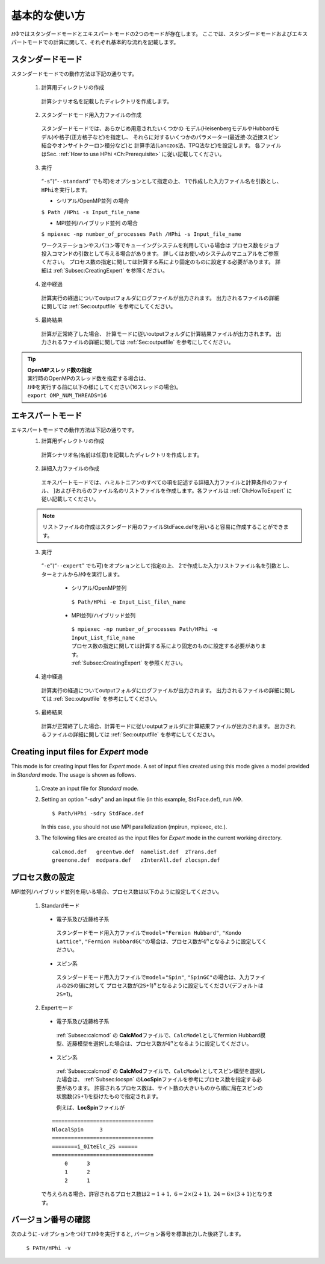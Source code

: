 .. highlight:: none

基本的な使い方
==============

:math:`{\mathcal H}\Phi`\ ではスタンダードモードとエキスパートモードの2つのモードが存在します。
ここでは、スタンダードモードおよびエキスパートモードでの計算に関して、それぞれ基本的な流れを記載します。

スタンダードモード
------------------

スタンダードモードでの動作方法は下記の通りです。

 1. 計算用ディレクトリの作成
 
  計算シナリオ名を記載したディレクトリを作成します。
  
 2. スタンダードモード用入力ファイルの作成
 
   スタンダードモードでは、あらかじめ用意されたいくつかの
   モデル(HeisenbergモデルやHubbardモデル)や格子(正方格子など)を指定し、
   それらに対するいくつかのパラメーター(最近接\ :math:`\cdot`\ 次近接スピン結合やオンサイトクーロン積分など)と
   計算手法(Lanczos法、TPQ法など)を設定します。 各ファイルはSec.
   :ref:`How to use HPhi <Ch:Prerequisite>` に従い記載してください。
  
 3. 実行
 
   “``-s``”(“``--standard``” でも可)をオプションとして指定の上、
   1で作成した入力ファイル名を引数とし、\ ``HPhi``\ を実行します。

   *  シリアル/OpenMP並列 の場合

   ``$ Path /HPhi -s Input_file_name``

   *  MPI並列/ハイブリッド並列 の場合

   ``$ mpiexec -np number_of_processes Path /HPhi -s Input_file_name``

   ワークステーションやスパコン等でキューイングシステムを利用している場合は
   プロセス数をジョブ投入コマンドの引数として与える場合があります。
   詳しくはお使いのシステムのマニュアルをご参照ください。
   プロセス数の指定に関しては計算する系により固定のものに設定する必要があります。
   詳細は :ref:`Subsec:CreatingExpert` を参照ください。
  
 4. 途中経過
 
  計算実行の経過についてoutputフォルダにログファイルが出力されます。
  出力されるファイルの詳細に関しては :ref:`Sec:outputfile` を参考にしてください。
  
 5. 最終結果
 
  計算が正常終了した場合、
  計算モードに従いoutputフォルダに計算結果ファイルが出力されます。
  出力されるファイルの詳細に関しては :ref:`Sec:outputfile` を参考にしてください。

.. tip::

 | **OpenMPスレッド数の指定**
 | 実行時のOpenMPのスレッド数を指定する場合は、
 | :math:`{\mathcal H}\Phi`\ を実行する前に以下の様にしてください(16スレッドの場合)。
 | ``export OMP_NUM_THREADS=16``
  
エキスパートモード
------------------

エキスパートモードでの動作方法は下記の通りです。
 1. 計算用ディレクトリの作成
 
  計算シナリオ名(名前は任意)を記載したディレクトリを作成します。
  
 2. 詳細入力ファイルの作成

  エキスパートモードでは、ハミルトニアンのすべての項を記述する詳細入力ファイルと計算条件のファイル、
  ]およびそれらのファイル名のリストファイルを作成します。各ファイルは
  :ref:`Ch:HowToExpert` に従い記載してください。
  
 .. note::

  | リストファイルの作成はスタンダード用のファイルStdFace.defを用いると容易に作成することができます。
  
 3. 実行
 
  “``-e``”(“``--expert``” でも可)をオプションとして指定の上、
  2で作成した入力リストファイル名を引数とし、ターミナルから\ :math:`{\mathcal H}\Phi`\ を実行します。
  
   * シリアル/OpenMP並列
   
    ``$ Path/HPhi -e Input_List_file\_name``
   
   * MPI並列/ハイブリッド並列
   
    | ``$ mpiexec -np number_of_processes Path/HPhi -e Input_List_file_name``
    | プロセス数の指定に関しては計算する系により固定のものに設定する必要があります。
    | :ref:`Subsec:CreatingExpert` を参照ください。
   
 4. 途中経過
 
  計算実行の経過についてoutputフォルダにログファイルが出力されます。
  出力されるファイルの詳細に関しては :ref:`Sec:outputfile` を参考にしてください。
  
 5. 最終結果
 
  計算が正常終了した場合、計算モードに従いoutputフォルダに計算結果ファイルが出力されます。
  出力されるファイルの詳細に関しては :ref:`Sec:outputfile` を参考にしてください。
  
.. _Subsec:CreatingExpert:
  
Creating input files for *Expert* mode
--------------------------------------
  
This mode is for creating input files for *Expert* mode.
A set of input files created using this mode gives a model provided in *Standard* mode.
The usage is shown as follows.

 1. Create an input file for *Standard* mode.
 
 2. Setting an option \"-sdry\" and an input file (in this example, StdFace.def), run :math:`{\mathcal H}\Phi`.
    ::

     $ Path/HPhi -sdry StdFace.def
     
    In this case, you should not use MPI parallelization (mpirun, mpiexec, etc.).

 3. The following files are created as the input files for *Expert* mode in the current working directory.

    ::

     calcmod.def   greentwo.def  namelist.def  zTrans.def
     greenone.def  modpara.def   zInterAll.def zlocspn.def
  
.. _Subsec:process:
  
プロセス数の設定
----------------

MPI並列/ハイブリッド並列を用いる場合、プロセス数は以下のように設定してください。

 1. Standardモード
 
  * 電子系及び近藤格子系
  
   スタンダードモード用入力ファイルで\ ``model``\ =\ ``"Fermion Hubbard"``,
   ``"Kondo Lattice"``,
   ``"Fermion HubbardGC"``\ の場合は、プロセス数が\ :math:`4^n`\ となるように設定してください。
   
  * スピン系
  
   スタンダードモード用入力ファイルで\ ``model``\ =\ ``"Spin"``,
   ``"SpinGC"``\ の場合は、入力ファイルの\ ``2S``\ の値に対して
   プロセス数が(\ ``2S``\ +1)\ :math:`{}^n`\ となるように設定してください(デフォルトは\ ``2S``\ =1)。
   
 2. Expertモード
 
  * 電子系及び近藤格子系
  
   :ref:`Subsec:calcmod` の **CalcMod**\ ファイルで、\ ``CalcModel``\ としてfermion
   Hubbard模型、近藤模型を選択した場合は、プロセス数が\ :math:`4^n`\ となるように設定してください。
   
  * スピン系
  
   :ref:`Subsec:calcmod` の **CalcMod**\ ファイルで、\ ``CalcModel``\ としてスピン模型を選択した場合は、
   :ref:`Subsec:locspn` の\ **LocSpin**\ ファイルを参考にプロセス数を指定する必要があります。
   許容されるプロセス数は、サイト数の大きいものから順に局在スピンの状態数(\ ``2S``\ +1)を掛けたもので指定されます。
   
   例えば、\ **LocSpin**\ ファイルが

  ::
  
   ================================ 
   NlocalSpin     3
   ================================
   ========i_0IteElc_2S ======
   ================================
       0      3
       1      2
       2      1

  で与えられる場合、許容されるプロセス数は\ :math:`2=1+1,~6=2\times(2+1),~24=6\times(3+1)`\ となります。
   
バージョン番号の確認
--------------------

次のように\ ``-v``\ オプションをつけて\ :math:`{\mathcal H}\Phi`\ を実行すると,
バージョン番号を標準出力した後終了します。

 ``$ PATH/HPhi -v``

